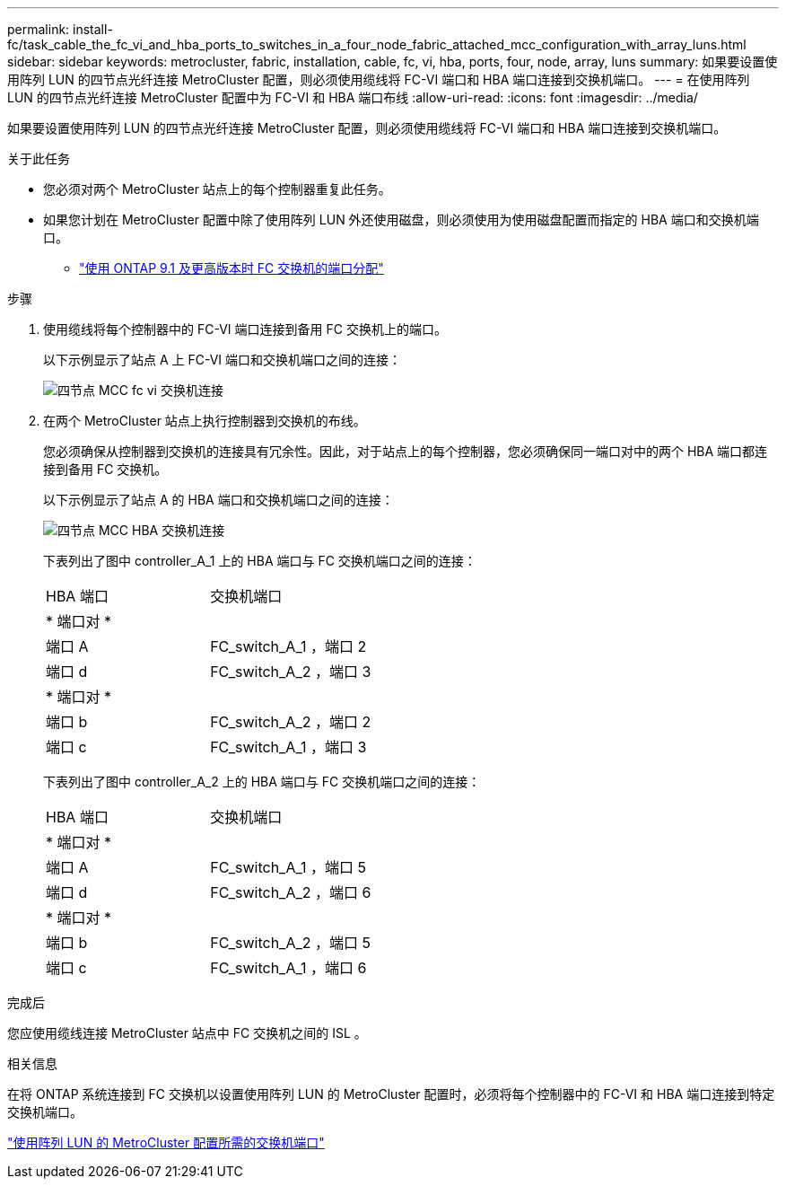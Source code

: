 ---
permalink: install-fc/task_cable_the_fc_vi_and_hba_ports_to_switches_in_a_four_node_fabric_attached_mcc_configuration_with_array_luns.html 
sidebar: sidebar 
keywords: metrocluster, fabric, installation, cable, fc, vi, hba, ports, four, node, array, luns 
summary: 如果要设置使用阵列 LUN 的四节点光纤连接 MetroCluster 配置，则必须使用缆线将 FC-VI 端口和 HBA 端口连接到交换机端口。 
---
= 在使用阵列 LUN 的四节点光纤连接 MetroCluster 配置中为 FC-VI 和 HBA 端口布线
:allow-uri-read: 
:icons: font
:imagesdir: ../media/


[role="lead"]
如果要设置使用阵列 LUN 的四节点光纤连接 MetroCluster 配置，则必须使用缆线将 FC-VI 端口和 HBA 端口连接到交换机端口。

.关于此任务
* 您必须对两个 MetroCluster 站点上的每个控制器重复此任务。
* 如果您计划在 MetroCluster 配置中除了使用阵列 LUN 外还使用磁盘，则必须使用为使用磁盘配置而指定的 HBA 端口和交换机端口。
+
** link:concept_port_assignments_for_fc_switches_when_using_ontap_9_1_and_later.html["使用 ONTAP 9.1 及更高版本时 FC 交换机的端口分配"]




.步骤
. 使用缆线将每个控制器中的 FC-VI 端口连接到备用 FC 交换机上的端口。
+
以下示例显示了站点 A 上 FC-VI 端口和交换机端口之间的连接：

+
image::../media/four_node_mcc_fc_vi_switch_connections.gif[四节点 MCC fc vi 交换机连接]

. 在两个 MetroCluster 站点上执行控制器到交换机的布线。
+
您必须确保从控制器到交换机的连接具有冗余性。因此，对于站点上的每个控制器，您必须确保同一端口对中的两个 HBA 端口都连接到备用 FC 交换机。

+
以下示例显示了站点 A 的 HBA 端口和交换机端口之间的连接：

+
image::../media/four_node_mcc_hba_switch_connections.gif[四节点 MCC HBA 交换机连接]

+
下表列出了图中 controller_A_1 上的 HBA 端口与 FC 交换机端口之间的连接：

+
|===


| HBA 端口 | 交换机端口 


2+| * 端口对 * 


 a| 
端口 A
 a| 
FC_switch_A_1 ，端口 2



 a| 
端口 d
 a| 
FC_switch_A_2 ，端口 3



2+| * 端口对 * 


 a| 
端口 b
 a| 
FC_switch_A_2 ，端口 2



 a| 
端口 c
 a| 
FC_switch_A_1 ，端口 3

|===
+
下表列出了图中 controller_A_2 上的 HBA 端口与 FC 交换机端口之间的连接：

+
|===


| HBA 端口 | 交换机端口 


2+| * 端口对 * 


 a| 
端口 A
 a| 
FC_switch_A_1 ，端口 5



 a| 
端口 d
 a| 
FC_switch_A_2 ，端口 6



2+| * 端口对 * 


 a| 
端口 b
 a| 
FC_switch_A_2 ，端口 5



 a| 
端口 c
 a| 
FC_switch_A_1 ，端口 6

|===


.完成后
您应使用缆线连接 MetroCluster 站点中 FC 交换机之间的 ISL 。

.相关信息
在将 ONTAP 系统连接到 FC 交换机以设置使用阵列 LUN 的 MetroCluster 配置时，必须将每个控制器中的 FC-VI 和 HBA 端口连接到特定交换机端口。

link:concept_switch_ports_required_for_a_eight_node_mcc_configuration_with_array_luns.html["使用阵列 LUN 的 MetroCluster 配置所需的交换机端口"]
